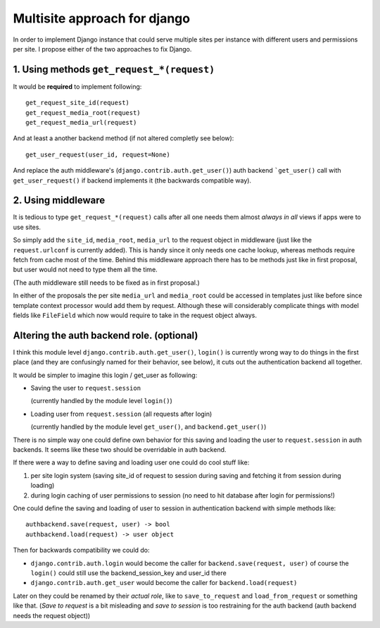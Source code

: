 =============================
Multisite approach for django
=============================

In order to implement Django instance that could serve multiple sites per instance with different users and permissions per site. I propose either of the two approaches to fix Django.

1. Using methods ``get_request_*(request)``
===========================================


It would be **required** to implement following::

    get_request_site_id(request) 
    get_request_media_root(request) 
    get_request_media_url(request)

And at least a another backend method (if not altered completly see below)::

    get_user_request(user_id, request=None) 

And replace the auth middleware's (``django.contrib.auth.get_user()``) auth backend ```get_user()`` call with ``get_user_request()`` if backend implements it (the backwards compatible way).

2. Using middleware
===================

It is tedious to type ``get_request_*(request)`` calls after all one needs them almost *always in all* views if apps were to use sites.
    
So simply add the ``site_id``, ``media_root``, ``media_url`` to the request object in middleware (just like the ``request.urlconf`` is currently added). This is handy since it only needs one cache lookup, whereas methods require fetch from cache most of the time. Behind this middleware approach there has to be methods just like in first proposal, but user would not need to type them all the time.

(The auth middleware still needs to be fixed as in first proposal.)

In either of the proposals the per site ``media_url`` and ``media_root`` could be accessed in templates just like before since template context processor would add them by request. Although these will considerably complicate things with model fields like ``FileField`` which now would require to take in the request object always.


Altering the auth backend role. (optional)
==========================================
I think this module level ``django.contrib.auth.get_user()``, ``login()`` is currently wrong way to do things in the first place (and they are confusingly named for their behavior, see below), it cuts out the authentication backend all together.

It would be simpler to imagine this login / get_user as following: 

- Saving the user to ``request.session``

  (currently handled by the module level ``login()``) 
  
- Loading user from ``request.session`` (all requests after login) 

  (currently handled by the module level ``get_user()``, and ``backend.get_user()``)

There is no simple way one could define own behavior for this saving and loading the user to ``request.session`` in auth backends. It seems like these two should be overridable in auth backend. 

If there were a way to define saving and loading user one could do cool stuff like: 
    
1. per site login system (saving site_id of request to session during saving and fetching it from session during loading) 
2. during login caching of user permissions to session (no need to hit database after login for permissions!) 
    
One could define the saving and loading of user to session in authentication backend with simple methods like::

    authbackend.save(request, user) -> bool 
    authbackend.load(request) -> user object 

Then for backwards compatibility we could do: 

- ``django.contrib.auth.login`` would become the caller for ``backend.save(request, user)`` of course the ``login()`` could still use the backend_session_key and user_id there
- ``django.contrib.auth.get_user`` would become the caller for ``backend.load(request)``

Later on they could be renamed by their *actual role*, like to ``save_to_request`` and ``load_from_request`` or something like that. (*Save to request* is a bit misleading and *save to session* is too restraining for the auth backend (auth backend needs the request object))